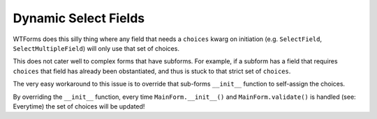 =====================
Dynamic Select Fields
=====================

WTForms does this silly thing where any field that needs a ``choices`` kwarg on initiation (e.g. ``SelectField``, ``SelectMultipleField``) will only use that set of choices. 

This does not cater well to complex forms that have subforms. For example, if a subform has a field that requires ``choices`` that field has already been obstantiated, and thus is stuck to that strict set of ``choices``. 

The very easy workaround to this issue is to override that sub-forms ``__init__`` function to self-assign the choices.

.. code-block:: python
    :emphasize-lines: 8-11

    from wtforms import SelectField, FormField, FieldList
    import random


    class SubForm(Form):
        numbers = SelectField("Numbers", choices=[])

        def __init__(self, *args, **kwargs):
            super(SubForm, self).__init__(*args, **kwargs)
            new_choices = [(n, n) for n in range(random.randint(0,100), random.randint(0,101))]
            self.choices = new_choices

    class MainForm(Form):
        subforms = FieldList(FormField(SubForm))
        

By overriding the ``__init__`` function, every time ``MainForm.__init__()`` and ``MainForm.validate()`` is handled (see: Everytime) the set of choices will be updated!
